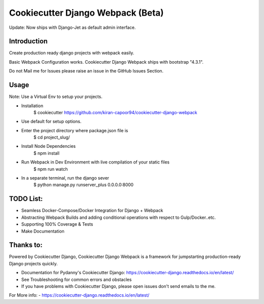 Cookiecutter Django Webpack (Beta)
=======================

Update: Now ships with Django-Jet as default admin interface.


Introduction
---------
Create production ready django projects with webpack easily.

Basic Webpack Configuration works.
Cookiecutter Django Webpack ships with bootstrap "4.3.1".

Do not Mail me for Issues please raise an issue in the GitHub Issues Section.

Usage
---------

Note: Use a Virtual Env to setup your projects.

* Installation
    $ cookiecutter https://github.com/kiran-capoor94/cookiecutter-django-webpack
* Use default for setup options.

* Enter the project directory where package.json file is
    $ cd project_slug/
* Install Node Dependencies
    $ npm install
* Run Webpack in Dev Environment with live compilation of your static files
    $ npm run watch
* In a separate terminal, run the django sever
    $ python manage.py runserver_plus 0.0.0.0:8000

TODO List:
---------
* Seamless Docker-Compose/Docker Integration for Django + Webpack
* Abstracting Webpack Builds and adding conditional operations with respect to Gulp/Docker..etc.
* Supporting 100% Coverage & Tests
* Make Documentation

Thanks to:
---------
Powered by Cookiecutter Django, Cookiecutter Django Webpack is a framework for jumpstarting
production-ready Django projects quickly.

* Documentation for Pydanny's Cookiecutter Django: https://cookiecutter-django.readthedocs.io/en/latest/
* See Troubleshooting for common errors and obstacles
* If you have problems with Cookiecutter Django, please open issues don't send
  emails to the me.

For More info:
- https://cookiecutter-django.readthedocs.io/en/latest/
